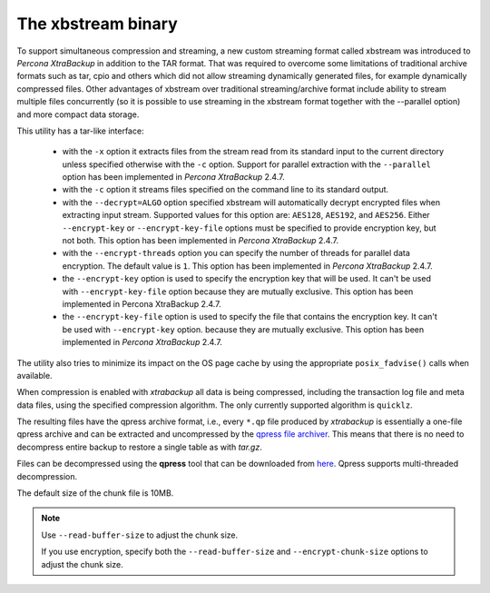 .. _xbstream_binary:

===================
The xbstream binary
===================

To support simultaneous compression and streaming, a new custom streaming
format called xbstream was introduced to *Percona XtraBackup* in addition to
the TAR format. That was required to overcome some limitations of traditional
archive formats such as tar, cpio and others which did not allow streaming
dynamically generated files, for example dynamically compressed files. Other
advantages of xbstream over traditional streaming/archive format include
ability to stream multiple files concurrently (so it is possible to use
streaming in the xbstream format together with the --parallel option) and more
compact data storage.

This utility has a tar-like interface:

 - with the ``-x`` option it extracts files from the stream read from its
   standard input to the current directory unless specified otherwise with the
   ``-c`` option. Support for parallel extraction with the ``--parallel``
   option has been implemented in *Percona XtraBackup* 2.4.7.

 - with the ``-c`` option it streams files specified on the command line to its
   standard output.

 - with the ``--decrypt=ALGO`` option specified xbstream will automatically
   decrypt encrypted files when extracting input stream. Supported values for
   this option are: ``AES128``, ``AES192``, and ``AES256``. Either
   ``--encrypt-key`` or ``--encrypt-key-file`` options must be specified to
   provide encryption key, but not both. This option has been implemented in
   *Percona XtraBackup* 2.4.7.

 - with the ``--encrypt-threads`` option you can specify the number of threads
   for parallel data encryption. The default value is ``1``. This option has
   been implemented in *Percona XtraBackup* 2.4.7.

 - the ``--encrypt-key`` option is used to specify the encryption key that will
   be used. It can't be used with ``--encrypt-key-file`` option because they
   are mutually exclusive. This option has been implemented in Percona
   XtraBackup 2.4.7.

 - the ``--encrypt-key-file`` option is used to specify the file that contains
   the encryption key. It can't be used with ``--encrypt-key`` option.
   because they are mutually exclusive. This option has been implemented in
   *Percona XtraBackup* 2.4.7.

The utility also tries to minimize its impact on the OS page cache by using the
appropriate ``posix_fadvise()`` calls when available.

When compression is enabled with *xtrabackup* all data is being compressed,
including the transaction log file and meta data files, using the specified
compression algorithm. The only currently supported algorithm is ``quicklz``.

The resulting files have the qpress archive format, i.e., every ``*.qp`` file
produced by *xtrabackup* is essentially a one-file qpress archive and can be
extracted and uncompressed by the `qpress file archiver
<http://www.quicklz.com/>`_. This means that there is no need to decompress
entire backup to restore a single table as with `tar.gz`.

Files can be decompressed using the **qpress** tool that can be downloaded from
`here <http://www.quicklz.com/>`_. Qpress supports multi-threaded decompression.

The default size of the chunk file is 10MB.

.. note:: 

   Use ``--read-buffer-size`` to adjust the chunk size.

   If you use encryption, specify both the ``--read-buffer-size`` and ``--encrypt-chunk-size`` options to adjust the chunk size.